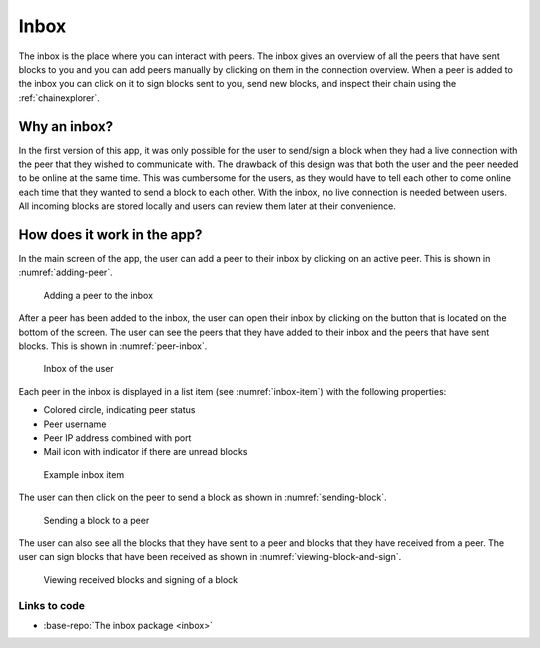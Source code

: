 **************
Inbox
**************
The inbox is the place where you can interact with peers. The inbox gives an overview of all the peers that have sent blocks to you and you can add peers manually by clicking on them in the connection overview. When a peer is added to the inbox you can click on it to sign blocks sent to you, send new blocks, and inspect their chain using the :ref:`chainexplorer`.

===============
Why an inbox?
===============

In the first version of this app, it was only possible for the user to send/sign a block when they had a live connection with the peer that they wished to communicate with. The drawback of this design was that both the user and the peer needed to be online at the same time. This was cumbersome for the users, as they would have to tell each other to come online each time that they wanted to send a block to each other. With the inbox, no live connection is needed between users. All incoming blocks are stored locally and users can review them later at their convenience.

==============================
How does it work in the app?
==============================

In the main screen of the app, the user can add a peer to their inbox by clicking on an active peer. This is shown in :numref:`adding-peer`.

.. _adding-peer:
.. figure:: ./images/adding_peer_inbox.png
	:width: 300px
	:alt: Adding a peer to the inbox
   
	Adding a peer to the inbox

After a peer has been added to the inbox, the user can open their inbox by clicking on the button that is located on the bottom of the screen. The user can see the peers that they have added to their inbox and the peers that have sent blocks. This is shown in :numref:`peer-inbox`.

.. _peer-inbox:
.. figure:: ./images/peer_inbox.png
	:width: 300px
	:alt: Inbox of the user

	Inbox of the user

Each peer in the inbox is displayed in a list item (see :numref:`inbox-item`) with the following properties:

* Colored circle, indicating peer status
* Peer username
* Peer IP address combined with port
* Mail icon with indicator if there are unread blocks

.. _inbox-item:
.. figure:: ./images/inbox_item.png
	:width: 300px
	:alt: Example inbox item

	Example inbox item

The user can then click on the peer to send a block as shown in :numref:`sending-block`.

.. _sending-block:
.. figure:: ./images/sending_block_peer.png
	:width: 300px
	:alt: Sending a block to a peer

	Sending a block to a peer

The user can also see all the blocks that they have sent to a peer and blocks that they have received from a peer. The user can sign blocks that have been received as shown in :numref:`viewing-block-and-sign`.

.. _viewing-block-and-sign:
.. figure:: ./images/viewing_block_and_sign.png
	:width: 300px
	:alt: Viewing received blocks and signing of a block

	Viewing received blocks and signing of a block

Links to code
=============
* :base-repo:`The inbox package <inbox>`

